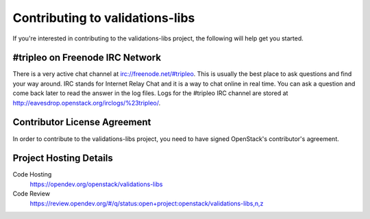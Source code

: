 .. _contributing:

================================
Contributing to validations-libs
================================

If you're interested in contributing to the validations-libs project,
the following will help get you started.

#tripleo on Freenode IRC Network
--------------------------------
There is a very active chat channel at irc://freenode.net/#tripleo.
This is usually the best place to ask questions and find your way around.
IRC stands for Internet Relay Chat and it is a way to chat online in real
time. You can ask a question and come back later to read the answer in the
log files. Logs for the #tripleo IRC channel are stored at
http://eavesdrop.openstack.org/irclogs/%23tripleo/.

Contributor License Agreement
-----------------------------

.. index::
   single: license; agreement

In order to contribute to the validations-libs project, you need to have
signed OpenStack's contributor's agreement.

.. seealso::

   * https://docs.openstack.org/infra/manual/developers.html
   * https://wiki.openstack.org/wiki/CLA

Project Hosting Details
-----------------------

Code Hosting
    https://opendev.org/openstack/validations-libs

Code Review
    https://review.opendev.org/#/q/status:open+project:openstack/validations-libs,n,z
